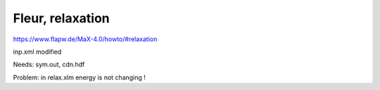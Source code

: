 Fleur, relaxation
=================

https://www.flapw.de/MaX-4.0/howto/#relaxation

inp.xml modified 

Needs:  sym.out,  cdn.hdf

Problem: in relax.xlm energy is not changing !




